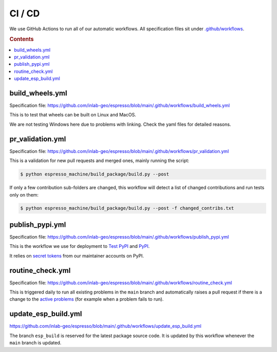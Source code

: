 =======
CI / CD
=======

We use GitHub Actions to run all of our automatic workflows. All specification files 
sit under 
`.github/workflows <https://github.com/inlab-geo/espresso/tree/main/.github/workflows>`_.

.. rubric:: Contents

.. contents::
   :local:


build_wheels.yml
----------------

Specification file:
https://github.com/inlab-geo/espresso/blob/main/.github/workflows/build_wheels.yml

This is to test that wheels can be built on Linux and MacOS.

We are not testing Windows here due to problems with linking. Check the yaml files for
detailed reasons.


pr_validation.yml
-----------------

Specification file:
https://github.com/inlab-geo/espresso/blob/main/.github/workflows/pr_validation.yml


This is a validation for new pull requests and merged ones, mainly running the script:

.. code-block:: console

    $ python espresso_machine/build_package/build.py --post

If only a few contribution sub-folders are changed, this workflow will detect a list of
changed contributions and run tests only on them:

.. code-block:: console

    $ python espresso_machine/build_package/build.py --post -f changed_contribs.txt


publish_pypi.yml
----------------

Specification file:
https://github.com/inlab-geo/espresso/blob/main/.github/workflows/publish_pypi.yml

This is the workflow we use for deployment to 
`Test PyPI <https://test.pypi.org/project/geo-espresso/>`_ and 
`PyPI <https://pypi.org/project/geo-espresso/>`_.

It relies on 
`secret tokens <https://github.com/inlab-geo/espresso/settings/secrets/actions>`_ 
from our maintainer accounts on PyPI.

routine_check.yml
-----------------

Specification file:
https://github.com/inlab-geo/espresso/blob/main/.github/workflows/routine_check.yml

This is triggered daily to run all existing problems in the ``main`` branch and 
automatically raises a pull request if there is a change to the 
`active problems <https://github.com/inlab-geo/espresso/blob/main/contrib/active_problems.txt>`_
(for example when a problem fails to run).


update_esp_build.yml
--------------------

https://github.com/inlab-geo/espresso/blob/main/.github/workflows/update_esp_build.yml

The branch ``esp_build`` is reserved for the latest package source code. It is updated 
by this workflow whenever the ``main`` branch is updated.
